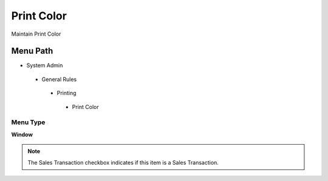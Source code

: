 
.. _functional-guide/menu/printcolor:

===========
Print Color
===========

Maintain Print Color

Menu Path
=========


* System Admin

 * General Rules

  * Printing

   * Print Color

Menu Type
---------
\ **Window**\ 

.. note::
    The Sales Transaction checkbox indicates if this item is a Sales Transaction.


.. seealso::
    :ref:`functional-guidewindow-printcolor`
